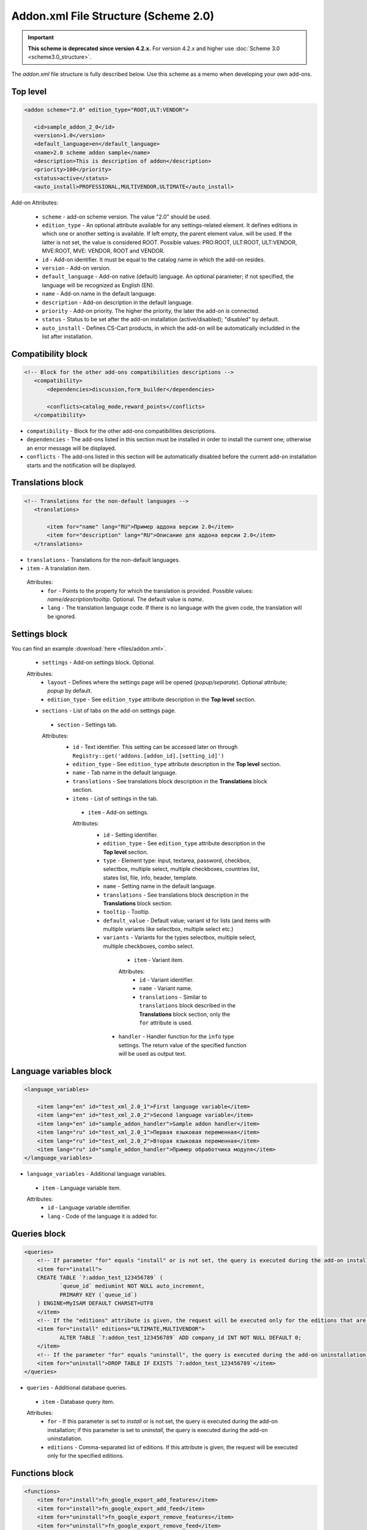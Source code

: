 *************************************
Addon.xml File Structure (Scheme 2.0)
*************************************

.. important::

    **This scheme is deprecated since version 4.2.x.** For version 4.2.x and higher use :doc:`Scheme 3.0 <scheme3.0_structure>`.

The *addon.xml* file structure is fully described below. Use this scheme as a memo when developing your own add-ons.

Top level
---------

.. code-block:: xml
 
 <addon scheme="2.0" edition_type="ROOT,ULT:VENDOR">

    <id>sample_addon_2_0</id>
    <version>1.0</version>
    <default_language>en</default_language>
    <name>2.0 scheme addon sample</name>
    <description>This is description of addon</description>
    <priority>100</priority>
    <status>active</status>
    <auto_install>PROFESSIONAL,MULTIVENDOR,ULTIMATE</auto_install>
    
Add-on Attributes:

    *	``scheme`` - add-on scheme version. The value "2.0" should be used.
    *	``edition_type`` - An optional attribute available for any settings-related element. It defines editions in which one or another setting is available. If left empty, the parent element value. will be used. If the latter is not set, the value is considered ROOT. Possible values: PRO:ROOT, ULT:ROOT, ULT:VENDOR, MVE:ROOT, MVE: VENDOR, ROOT and VENDOR.
    *	``id`` - Add-on identifier. It must be equal to the catalog name in which the add-on resides.
    *	``version`` - Add-on version.
    *	``default_language`` - Add-on native (default) language. An optional parameter; if not specified, the language will be recognized as English (EN).
    *	``name`` - Add-on name in the default language.
    *	``description`` - Add-on description in the default language.
    *	``priority`` - Add-on priority. The higher the priority, the later the add-on is connected.
    *	``status`` - Status to be set after the add-on installation (active/disabled); "disabled" by default.
    *   ``auto_install`` - Defines CS-Cart products, in which the add-on will be automatically includded in the list after installation.

Compatibility block
-------------------

.. code-block:: xml

 <!-- Block for the other add-ons compatibilities descriptions -->
    <compatibility>
        <dependencies>discussion,form_builder</dependencies>
 
        <conflicts>catalog_mode,reward_points</conflicts>
    </compatibility>
    
*	``compatibility`` - Block for the other add-ons compatibilities descriptions.
*	``dependencies`` - The add-ons listed in this section must be installed in order to install the current one; otherwise an error message will be displayed.
*	``conflicts`` - The add-ons listed in this section will be automatically disabled before the current add-on installation starts and the notification will be displayed.

Translations block
------------------

.. code-block:: xml

 <!-- Translations for the non-default languages -->
    <translations> 
      
        <item for="name" lang="RU">Пример аддона версии 2.0</item>
        <item for="description" lang="RU">Описание для аддона версии 2.0</item>
    </translations>

*	``translations`` - Translations for the non-default languages.
*	``item`` - A translation item.

    Attributes:
        *	``for`` - Points to the property for which the translation is provided. Possible values: *name/description/tooltip*. Optional. The default value is *name*.
        *	``lang`` - The translation language code. If there is no language with the given code, the translation will be ignored.

Settings block
--------------

You can find an example :download:`here <files/addon.xml>`.

 *	``settings`` - Add-on settings block. Optional.

 Attributes:
    *	``layout`` - Defines where the settings page will be opened (*popup/separate*). Optional attribute; *popup* by default.
    *	``edition_type`` - See ``edition_type`` attribute description in the **Top level** section.

 *	``sections`` - List of tabs on the add-on settings page.

     *	``section`` - Settings tab.

     Attributes:
        *	``id`` - Text identifier. This setting can be accessed later on through ``Registry::get('addons.[addon_id].[setting_id]')``
        *	``edition_type`` - See ``edition_type`` attribute description in the **Top level** section.
        *	``name`` - Tab name in the default language.
        *	``translations`` - See translations block description in the **Translations** block section.
        *	``items`` - List of settings in the tab.

             *	``item`` - Add-on settings.

             Attributes:
                *	``id`` - Setting identifier.
                *	``edition_type`` - See ``edition_type`` attribute description in the **Top level** section.
                *	``type`` - Element type: input, textarea, password, checkbox, selectbox, multiple select, multiple checkboxes, countries list, states list, file, info, header, template.
                *	``name`` - Setting name in the default language.
                *	``translations`` - See translations block description in the **Translations** block section.
                *	``tooltip`` - Tooltip.
                *	``default_value`` - Default value; variant id for lists (and items with multiple variants like selectbox, multiple select etc.)
                *	``variants`` - Variants for the types selectbox, multiple select, multiple checkboxes, combo select.

                     *	``item`` - Variant item.

                     Attributes:
                        *	``id`` - Variant identifier.
                        *	``name`` - Variant name.
                        *	``translations`` - Similar to ``translations`` block described in the **Translations** block section, only the ``for`` attribute is used.

                    *	``handler`` - Handler function for the ``info`` type settings. The return value of the specified function will be used as output text.

Language variables block
------------------------

.. code-block:: xml

    <language_variables>

        <item lang="en" id="test_xml_2.0_1">First language variable</item>
        <item lang="en" id="test_xml_2.0_2">Second language variable</item>
        <item lang="en" id="sample_addon_handler">Sample addon handler</item>
        <item lang="ru" id="test_xml_2.0_1">Первая языковая переменная</item>
        <item lang="ru" id="test_xml_2.0_2">Вторая языковая переменная</item>
        <item lang="ru" id="sample_addon_handler">Пример обработчика модуля</item>
    </language_variables>

*	``language_variables`` - Additional language variables.

    *	``item`` - Language variable item.

    Attributes:
       *	``id`` - Language variable identifier.
       *	``lang`` - Code of the language it is added for.

Queries block
-------------

.. code-block:: xml

 <queries>
     <!-- If parameter "for" equals "install" or is not set, the query is executed during the add-on installation -->
     <item for="install">
     CREATE TABLE `?:addon_test_123456789` (
            `queue_id` mediumint NOT NULL auto_increment,
            PRIMARY KEY (`queue_id`)
     ) ENGINE=MyISAM DEFAULT CHARSET=UTF8
     </item>
     <!-- If the "editions" attribute is given, the request will be executed only for the editions that are defined in it (separated with commas) -->
     <item for="install" editions="ULTIMATE,MULTIVENDOR">
            ALTER TABLE `?:addon_test_123456789` ADD company_id INT NOT NULL DEFAULT 0;
     </item>
     <!-- If the parameter "for" equals "uninstall", the query is executed during the add-on uninstallation -->
     <item for="uninstall">DROP TABLE IF EXISTS `?:addon_test_123456789`</item>
 </queries>

*	``queries`` - Additional database queries.

    *	``item`` - Database query item.

    Attributes:
        *	``for`` - If this parameter is set to *install* or is not set, the query is executed during the add-on installation; if this parameter is set to *uninstall*, the query is executed during the add-on uninstallation.
        *	``editions`` - Comma-separated list of editions. If this attribute is given, the request will be executed only for the specified editions.

Functions block
---------------

.. code-block:: xml

 <functions>
     <item for="install">fn_google_export_add_features</item>
     <item for="install">fn_google_export_add_feed</item>
     <item for="uninstall">fn_google_export_remove_features</item>
     <item for="uninstall">fn_google_export_remove_feed</item>
 </functions>

*	``functions`` - User-defined functions called on certain events:

    *	``before_install`` - before the add-on installation.
    *	``install`` - after the installation of the add-on, its templates, settings and language variables but before its activation and cache clearing.
    *	``uninstall`` - before uninstallation.

        *	``item`` - Function item.

        Attributes:
            *	``for`` - Trigger event for the function. The function will be called when the specified event occures. Possible values: *before_install, install, uninstall*.
